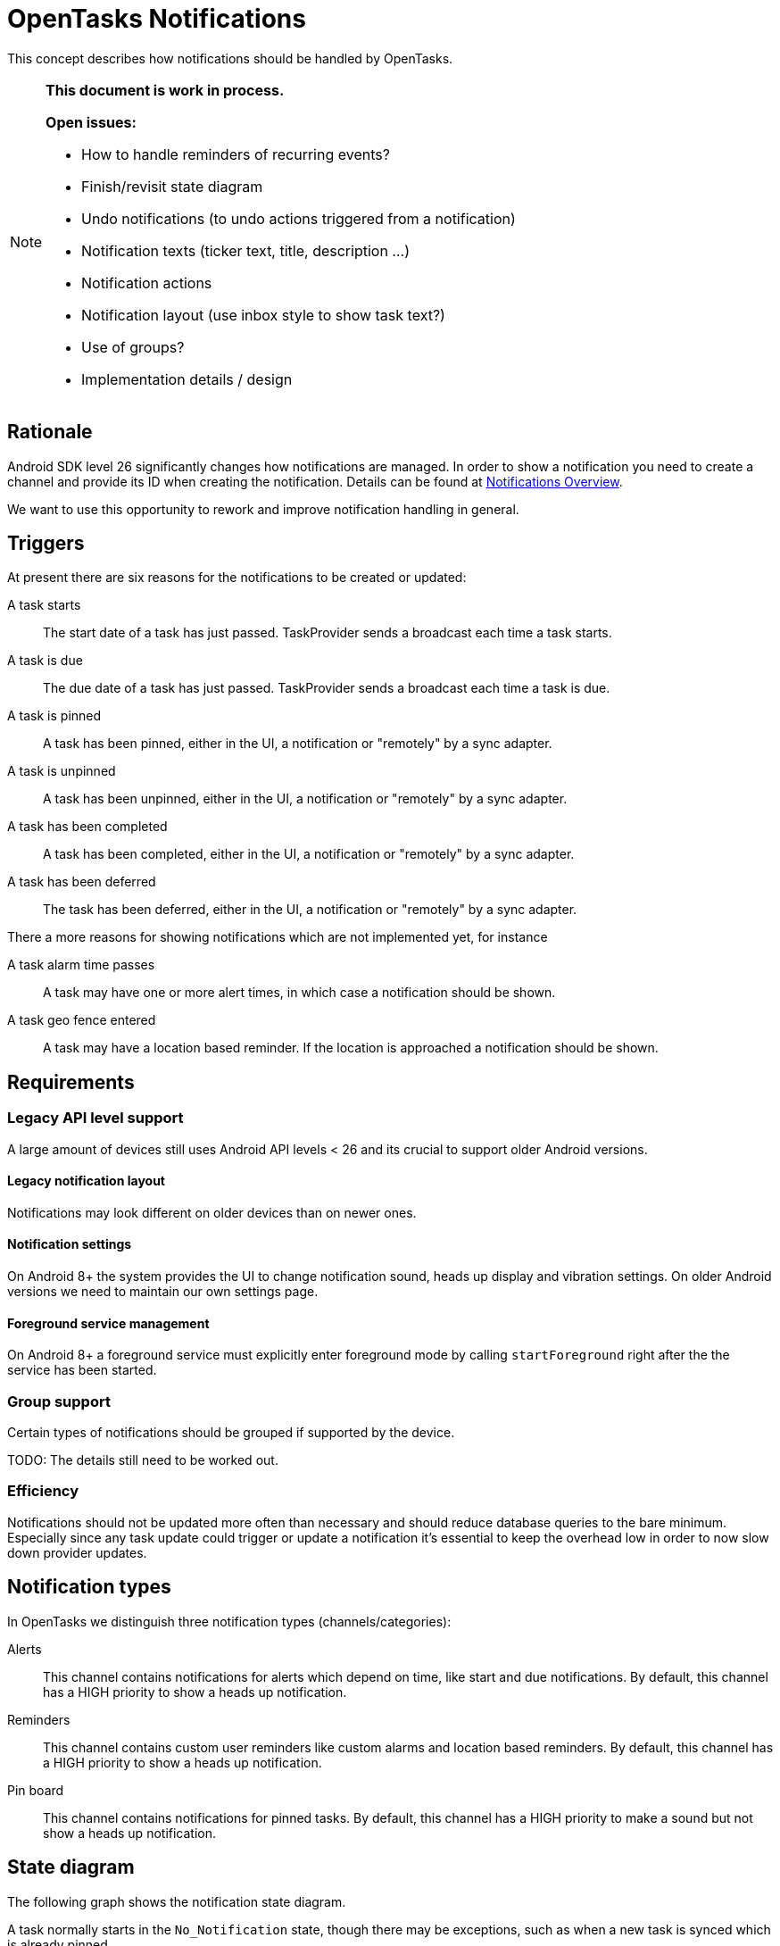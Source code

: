 :encoding: utf-8

= OpenTasks Notifications

This concept describes how notifications should be handled by OpenTasks.

[NOTE]
=========
*This document is work in process.*

*Open issues:*

* How to handle reminders of recurring events?
* Finish/revisit state diagram
* Undo notifications (to undo actions triggered from a notification)
* Notification texts (ticker text, title, description ...)
* Notification actions
* Notification layout (use inbox style to show task text?)
* Use of groups?
* Implementation details / design
=========

== Rationale

Android SDK level 26 significantly changes how notifications are managed. In order to show
a notification you need to create a channel and provide its ID when creating the notification.
Details can be found at
https://developer.android.com/guide/topics/ui/notifiers/notifications[Notifications Overview].

We want to use this opportunity to rework and improve notification handling in general.

== Triggers

At present there are six reasons for the notifications to be created or updated:

A task starts::

The start date of a task has just passed. TaskProvider sends a broadcast each time a task starts.

A task is due::

The due date of a task has just passed. TaskProvider sends a broadcast each time a task is due.

A task is pinned::

A task has been pinned, either in the UI, a notification or "remotely" by a sync adapter.

A task is unpinned::

A task has been unpinned, either in the UI, a notification or "remotely" by a sync adapter.

A task has been completed::

A task has been completed, either in the UI, a notification or "remotely" by a sync adapter.

A task has been deferred::

The task has been deferred, either in the UI, a notification or "remotely" by a sync adapter.

There a more reasons for showing notifications which are not implemented yet, for instance

A task alarm time passes::

A task may have one or more alert times, in which case a notification should be shown.

A task geo fence entered::

A task may have a location based reminder. If the location is approached a notification
should be shown.

== Requirements

=== Legacy API level support

A large amount of devices still uses Android API levels < 26 and its crucial to support older
Android versions.

==== Legacy notification layout

Notifications may look different on older devices than on newer ones.

==== Notification settings

On Android 8+ the system provides the UI to change notification sound, heads up display and
vibration settings. On older Android versions we need to maintain our own settings page.

==== Foreground service management

On Android 8+ a foreground service must explicitly enter foreground mode by calling
`startForeground` right after the the service has been started.

=== Group support

Certain types of notifications should be grouped if supported by the device.

TODO: The details still need to be worked out.

=== Efficiency

Notifications should not be updated more often than necessary and should reduce database
queries to the bare minimum. Especially since any task update could trigger or update
a notification it's essential to keep the overhead low in order to now slow down provider
updates.

== Notification types

In OpenTasks we distinguish three notification types (channels/categories):

Alerts::

This channel contains notifications for alerts which depend on time, like start and due
notifications.
By default, this channel has a HIGH priority to show a heads up notification.

Reminders::

This channel contains custom user reminders like custom alarms and location based reminders.
By default, this channel has a HIGH priority to show a heads up notification.

Pin board::

This channel contains notifications for pinned tasks.
By default, this channel has a HIGH priority to make a sound but not
show a heads up notification.

== State diagram

The following graph shows the notification state diagram.

A task normally starts in the `No_Notification` state, though there may be exceptions, such as
when a new task is synced which is already pinned.

[plantuml, notification-state, svg]
....
[*] --> No_Notification

No_Notification --> Notification: task start | due\nChannel: Alerts
No_Notification --> Notification: task reminder\n(time or location)\nChannel: Reminders
No_Notification --> Ongoing_Notification: task pinned\nChannel: Pin Board

Notification --> No_Notification: notification clicked
Notification --> No_Notification: task completed | deleted in Provider
Notification --> No_Notification: click on defer
Notification --> Undo_Notification: click on completed\nChannel: <original Channel>,silent
Notification --> Notification: task start|due\n>Channel: Alerts
Notification --> Notification: task reminder\n(time or location)\nChannel: Reminders
Notification --> Ongoing_Notification: task pinned\nChannel: Pin Board

Ongoing_Notification --> No_Notification: task unpinned | completed | deleted
Ongoing_Notification --> Ongoing_Notification: task due | start\nChannel: Alerts
Ongoing_Notification --> Ongoing_Notification: task reminder\n(time or location)\nChannel: Reminders

Undo_Notification --> Notification: undo clicked\nChannel: <original Channel>
Undo_Notification --> No_Notification: timeout

Undo_Notification_Ongoing --> Ongoing_Notification: undo clicked\nChannel: <original Channel>
Undo_Notification_Ongoing --> No_Notification: timeout
....
